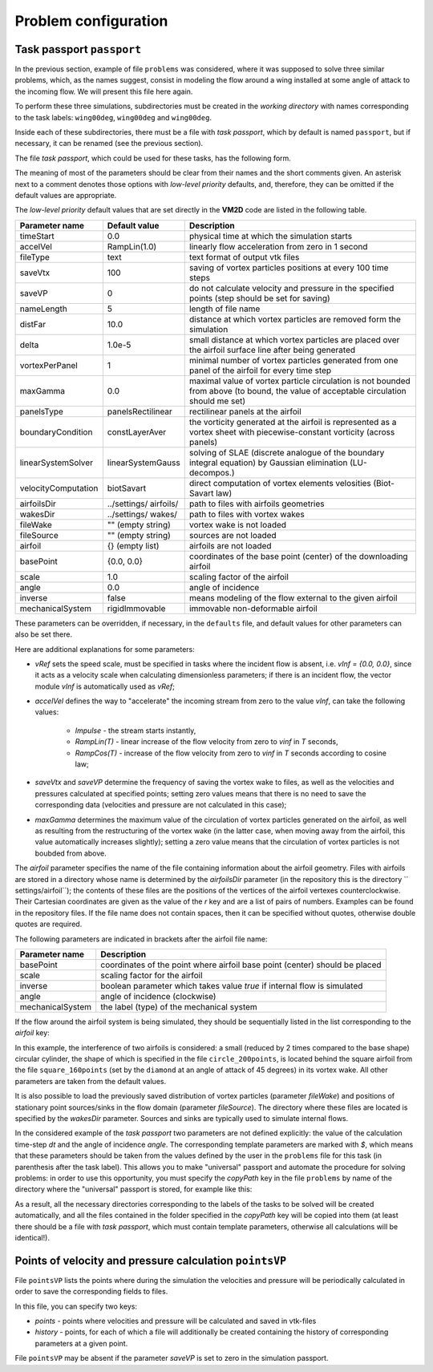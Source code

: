 Problem configuration
=====================


Task passport ``passport``
--------------------------


In the previous section, example of file ``problems`` was considered, where it was supposed to solve three similar problems, which, as the names suggest, consist in modeling the flow around a wing installed at some angle of attack to the incoming flow. We will present this file here again.

.. code-block:: c
   :caption: problems
   :name: problemsRepeat
	
   /*--------------------------------*- VM2D -*-----------------*---------------*\
   | ##  ## ##   ##  ####  #####   |                            | Version 1.12   |
   | ##  ## ### ### ##  ## ##  ##  |  VM2D: Vortex Method       | 2024/01/14     |
   | ##  ## ## # ##    ##  ##  ##  |  for 2D Flow Simulation    *----------------*
   |  ####  ##   ##   ##   ##  ##  |  Open Source Code                           |
   |   ##   ##   ## ###### #####   |  https://www.github.com/vortexmethods/VM2D  |
   |                                                                             |
   | Copyright (C) 2017-2024 I. Marchevsky, K. Sokol, E. Ryatina, A. Kolganova   |
   *-----------------------------------------------------------------------------*
   | File name: problems                                                         |
   | Info: Problems to be solved by using VM2D                                   |
   \*---------------------------------------------------------------------------*/
   problems = {
       wing00deg(np = 1, angle =  0, tau = 1.5e-2),
       wing05deg(np = 2, angle =  5, tau = 1.5e-2),
       wing10deg(np = 2, angle = 10, tau = 2.0e-2)
   };
   
To perform these three simulations, subdirectories must be created in the *working directory* with names corresponding to the task labels: ``wing00deg``, ``wing00deg`` and ``wing00deg``.

Inside each of these subdirectories, there must be a file with *task passport*, which by default is named ``passport``, but if necessary, it can be renamed (see the previous section).

The file *task passport*, which could be used for these tasks, has the following form.

.. code-block:: c
   :caption: passport
   :name: passport
	
   /*--------------------------------*- VM2D -*-----------------*---------------*\
   | ##  ## ##   ##  ####  #####   |                            | Version 1.12   |
   | ##  ## ### ### ##  ## ##  ##  |  VM2D: Vortex Method       | 2024/01/14     |
   | ##  ## ## # ##    ##  ##  ##  |  for 2D Flow Simulation    *----------------*
   |  ####  ##   ##   ##   ##  ##  |  Open Source Code                           |
   |   ##   ##   ## ###### #####   |  https://www.github.com/vortexmethods/VM2D  |
   |                                                                             |
   | Copyright (C) 2017-2024 I. Marchevsky, K. Sokol, E. Ryatina, A. Kolganova   |
   *-----------------------------------------------------------------------------*
   | File name: passport                                                         |
   | Info: Parameters of the problem to be solved                                |
   \*---------------------------------------------------------------------------*/

   //Physical Properties
   rho = 1.0;          // flow density
   vInf = {1.0, 0.0};  // incident flow velocity
   //vRef = 1.0;       // reference velocity magnitude, isn't used here
   nu = 0.001;         // kinematic viscosity coefficient

   //Time Discretization Properties
   timeStart = 0.0;    // *physical time at which the simulation starts
   timeStop = 50.0;    //  physical time at which the simulation stops
   dt = $tau;          //  the specific value is set in a batch file, e.g., 1.5e-2
   accelVel = Impulse; // *RampLin(T) and RampCos(T) modes are supported

   fileType = text;      // *text or binary format for output vtk-files
   saveVtx = 100;        // *frequency (in steps) of vortices storing
   saveVP = 100;         // *the same velocity & pressure
   nameLength = 5;       // *number of digits in file names

   //Wake Discretization Properties
   eps = 0.0015;       //  vortex core smoothing radius (should be small)
   epscol = 0.0040;    //  vortex particles merging distance
   distFar = 20.0;     // *the distance of the vortex wake cropping
   delta = 5e-6;       // *distance from airfoil to the generating vortices
   vortexPerPanel = 1; // *minimal number of vortices generating over each panel
   maxGamma = 1.0e-4;  // *maximal vortex particle strength

   //Numerical Schemes
   linearSystemSolver = linearSystemGauss;  // *fast methods are under constr.
   velocityComputation = velocityBiotSavart;// *Barnes-Hut method is supported
   panelsType = panelsRectilinear;          // *curvilin. panels are under constr.
   boundaryConditionSatisfaction = boundaryLinearLayerAverage; // *T^1 scheme

   //Files and parameters
   airfoilsDir = "../settings/airfoils/"; // *path to discretized airfoils
   wakesDir    = "../settings/wakes/";    // *path to vortex wakes

   airfoil = {
       "naca0012"(                                          // *file name
           basePoint = {1.0, 0.0}, scale = 1.0,             // *geometry
           inverse = false,                                 // *external flow
           angle = $angle,                                  // *AoA
           mechanicalSystem = mechanicsRigidImmovable()) }; // *mechanics

   fileWake = { };   // *previously stored vortex wake can be loaded
   fileSource = { }; // *positions and intensities of point sources/sinks
   

The meaning of most of the parameters should be clear from their names and the short comments given. An asterisk next to a comment denotes those options with *low-level priority* defaults, and, therefore, they can be omitted if the default values are appropriate.
  
The *low-level priority* default values that are set directly in the **VM2D** code are listed in the following table.

+-------------------+-----------------+--------------------------------------+
| Parameter         | Default         | Description                          |
| name              | value           |                                      |
+===================+=================+======================================+
| timeStart         | 0.0             | physical time at which               |
|                   |                 | the simulation starts                |
+-------------------+-----------------+--------------------------------------+
| accelVel          | RampLin(1.0)    | linearly flow acceleration from      |
|                   |                 | zero in 1 second                     |
+-------------------+-----------------+--------------------------------------+
| fileType          | text            | text format of output vtk files      |
+-------------------+-----------------+--------------------------------------+
| saveVtx           | 100             | saving of vortex particles positions |
|                   |                 | at every 100 time steps              |
+-------------------+-----------------+--------------------------------------+
| saveVP            | 0               | do not calculate velocity and        |
|                   |                 | pressure in the specified points     |
|                   |                 | (step should be set for saving)      |
+-------------------+-----------------+--------------------------------------+
| nameLength        | 5               | length of file name                  |
+-------------------+-----------------+--------------------------------------+
| distFar           | 10.0            | distance at which vortex particles   |
|                   |                 | are removed form the simulation      |
+-------------------+-----------------+--------------------------------------+
| delta             | 1.0e-5          | small distance at which vortex       |
|                   |                 | particles are placed over            |
|                   |                 | the airfoil surface line             |
|                   |                 | after being generated                |
+-------------------+-----------------+--------------------------------------+
| vortexPerPanel    | 1               | minimal number of vortex particles   | 
|                   |                 | generated from one panel of the      |
|                   |                 | airfoil for every time step          |
+-------------------+-----------------+--------------------------------------+
| maxGamma          | 0.0             | maximal value of vortex particle     |
|                   |                 | circulation is not bounded from above|
|                   |                 | (to bound, the value of acceptable   | 
|                   |                 | circulation should me set)           |
+-------------------+-----------------+--------------------------------------+
| panelsType        |panelsRectilinear| rectilinear panels at the airfoil    |
+-------------------+-----------------+--------------------------------------+
| boundaryCondition | constLayerAver  | the vorticity generated at the       |
|                   |                 | airfoil is represented as a vortex   |
|                   |                 | sheet with piecewise-constant        |
|                   |                 | vorticity (across panels)            |
+-------------------+-----------------+--------------------------------------+
| linearSystemSolver|linearSystemGauss| solving of SLAE (discrete analogue of|
|                   |                 | the boundary integral equation) by   |
|                   |                 | Gaussian elimination (LU-decompos.)  |
+-------------------+-----------------+--------------------------------------+
|velocityComputation|biotSavart       | direct computation of vortex elements|
|                   |                 | velosities (Biot-Savart law)         |
+-------------------+-----------------+--------------------------------------+
| airfoilsDir       | ../settings/    | path to files with airfoils          |
|                   | airfoils/       | geometries                           |
+-------------------+-----------------+--------------------------------------+
| wakesDir          | ../settings/    | path to files with vortex wakes      |
|                   | wakes/          |                                      |
+-------------------+-----------------+--------------------------------------+
| fileWake          | ""              | vortex wake is not loaded            |
|                   | (empty string)  |                                      |
+-------------------+-----------------+--------------------------------------+
| fileSource        | ""              | sources are not loaded               |
|                   | (empty string)  |                                      |
+-------------------+-----------------+--------------------------------------+
| airfoil           | {}              | airfoils are not loaded              |
|                   | (empty list)    |                                      |
+-------------------+-----------------+--------------------------------------+
| basePoint         | {0.0, 0.0}      | coordinates of the base point        |
|                   |                 | (center) of the downloading airfoil  |
+-------------------+-----------------+--------------------------------------+
| scale             | 1.0             | scaling factor of the airfoil        |
+-------------------+-----------------+--------------------------------------+
| angle             | 0.0             | angle of incidence                   |
+-------------------+-----------------+--------------------------------------+
| inverse           | false           | means modeling of the flow external  |
|                   |                 | to the given airfoil                 |
+-------------------+-----------------+--------------------------------------+
| mechanicalSystem  | rigidImmovable  | immovable non-deformable airfoil     |
+-------------------+-----------------+--------------------------------------+

These parameters can be overridden, if necessary, in the ``defaults`` file, and default values for other parameters can also be set there.

Here are additional explanations for some parameters:

*  *vRef* sets the speed scale, must be specified in tasks where the incident flow is absent, i.e. *vInf = {0.0, 0.0}*, since it acts as a velocity scale when calculating dimensionless parameters; if there is an incident flow, the vector module *vInf* is automatically used as *vRef*;
 
*  *accelVel* defines the way to "accelerate" the incoming stream from zero to the value *vInf*, can take the following values:
    
    *  *Impulse* - the stream starts instantly,
    *  *RampLin(T)* - linear increase of the flow velocity from zero to *vinf* in *T* seconds,
    *  *RampCos(T)* - increase of the flow velocity from zero to *vinf* in *T* seconds according to cosine law;
    
*   *saveVtx* and *saveVP* determine the frequency of saving the vortex wake to files, as well as the velocities and pressures calculated at specified points; setting zero values means that there is no need to save the corresponding data (velocities and pressure are not calculated in this case);
 
*   *maxGamma* determines the maximum value of the circulation of vortex particles generated on the airfoil, as well as resulting from the restructuring of the vortex wake (in the latter case, when moving away from the airfoil, this value automatically increases slightly); setting a zero value means that the circulation of vortex particles is not boubded from above.


The *airfoil* parameter specifies the name of the file containing information about the airfoil geometry. Files with airfoils are stored in a directory whose name is determined by the *airfoilsDir* parameter (in the repository this is the directory `` settings/airfoil``); the contents of these files are the positions of the vertices of the airfoil vertexes counterclockwise. Their Cartesian coordinates are given as the value of the *r* key and are a list of pairs of numbers. Examples can be found in the repository files.
If the file name does not contain spaces, then it can be specified without quotes, otherwise double quotes are required.

The following parameters are indicated in brackets after the airfoil file name:

+-----------------+-----------------------------------------+
| Parameter       | Description                             |
| name            |                                         |
+=================+=========================================+
| basePoint       | coordinates of the point where airfoil  |
|                 | base point (center) should be placed    |
+-----------------+-----------------------------------------+
| scale           | scaling factor for the airfoil          |
+-----------------+-----------------------------------------+
| inverse         | boolean parameter which takes value     |
|                 | *true* if internal flow is simulated    |
+-----------------+-----------------------------------------+
| angle           | angle of incidence (clockwise)          |
+-----------------+-----------------------------------------+
| mechanicalSystem| the label (type) of the mechanical      |
|                 | system                                  |
+-----------------+-----------------------------------------+


If the flow around the airfoil system is being simulated, they should be sequentially listed in the list corresponding to the *airfoil* key:

.. code-block:: c
   :caption: passport
   :name: passport2

    airfoil = {
        square_160points(
            basePoint = {0.0, 0.0},
            angle = 45.0,
            scale = 1.0
            ),
        circle_200points(
            basePoint = {1.2, -0.2},
            angle = 0.0,
            scale = 0.5
            )

In this example, the interference of two airfoils is considered: a small (reduced by 2 times compared to the base shape) circular cylinder, the shape of which is specified in the file ``circle_200points``, is located behind the square airfoil from the file ``square_160points`` (set by the ``diamond`` at an angle of attack of 45 degrees) in its vortex wake. All other parameters are taken from the default values.

It is also possible to load the previously saved distribution of vortex particles (parameter *fileWake*) and positions of stationary point sources/sinks in the flow domain (parameter *fileSource*). The directory where these files are located is specified by the *wakesDir* parameter. Sources and sinks are typically used to simulate internal flows.


In the considered example of the *task passport* two parameters are not defined explicitly: the value of the calculation time-step *dt* and the angle of incidence *angle*. The corresponding template parameters are marked with *$*, which means that these parameters should be taken from the values ​​defined by the user in the ``problems`` file for this task (in parenthesis after the task label). This allows you to make "universal" passport  and automate the procedure for solving problems: in order to use this opportunity, you must specify the *copyPath* key in the file ``problems`` by name of the directory where the "universal" passport is stored, for example like this:


.. code-block:: c
   :caption: problems
   :name: problems2

   problems = {
       wing00deg(np = 1, angle =  0, tau = 1.5e-2, copyPath = "./wingBase"),
       wing05deg(np = 2, angle =  5, tau = 1.5e-2, copyPath = "./wingBase"),
       wing10deg(np = 2, angle = 10, tau = 2.0e-2, copyPath = "./wingBase"),
   };
   
As a result, all the necessary directories corresponding to the labels of the tasks to be solved will be created automatically, and all the files contained in the folder specified in the *copyPath* key will be copied into them (at least there should be a file with *task passport*, which must contain template parameters, otherwise all calculations will be identical!).



Points of velocity and pressure calculation ``pointsVP``
--------------------------------------------------------

File ``pointsVP`` lists the points where during the simulation the velocities and pressure will be periodically calculated in order to save the corresponding fields to files.

In this file, you can specify two keys: 

*    *points* - points where velocities and pressure will be calculated and saved in vtk-files
*    *history* - points, for each of which a file will additionally be created containing the history of corresponding parameters at a given point.

File ``pointsVP`` may be absent if the parameter *saveVP* is set to zero in the simulation passport.
